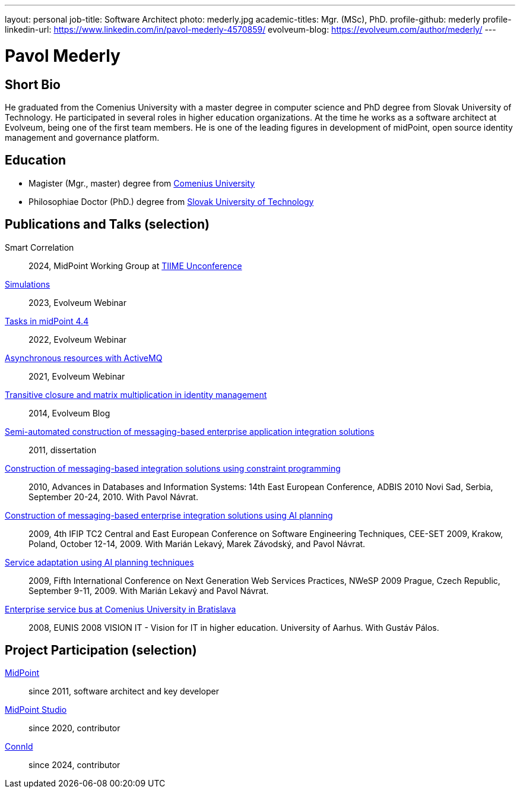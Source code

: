 ---
layout: personal
job-title: Software Architect
photo: mederly.jpg
academic-titles: Mgr. (MSc), PhD.
profile-github: mederly
profile-linkedin-url: https://www.linkedin.com/in/pavol-mederly-4570859/
evolveum-blog: https://evolveum.com/author/mederly/
---

= Pavol Mederly

== Short Bio

He graduated from the Comenius University with a master degree in computer science and PhD degree from Slovak University of Technology.
He participated in several roles in higher education organizations.
At the time he works as a software architect at Evolveum, being one of the first team members.
He is one of the leading figures in development of midPoint, open source identity management and governance platform.


== Education

* Magister (Mgr., master) degree from https://uniba.sk/[Comenius University]
* Philosophiae Doctor (PhD.) degree from https://www.stuba.sk/[Slovak University of Technology]

== Publications and Talks (selection)

Smart Correlation::
2024, MidPoint Working Group at https://tiime-unconference.eu/[TIIME Unconference]

xref:/talks/files/2023-12-simulations.pdf[Simulations]::
2023, Evolveum Webinar

xref:/talks/files/2022-02-tasks.pdf[Tasks in midPoint 4.4]::
2022, Evolveum Webinar

xref:/talks/files/2021-05-asynchronous-resources-with-activemq.pdf[Asynchronous resources with ActiveMQ]::
2021, Evolveum Webinar

link:https://evolveum.com/transitive-closure/[Transitive closure and matrix multiplication in identity management]::
2014, Evolveum Blog

link:2011-mederly-dissertation.pdf[Semi-automated construction of messaging-based enterprise application integration solutions]::
2011, dissertation

link:https://link.springer.com/chapter/10.1007/978-3-642-15576-5_50[Construction of messaging-based integration solutions using constraint programming]::
2010, Advances in Databases and Information Systems: 14th East European Conference, ADBIS 2010 Novi Sad, Serbia, September 20-24, 2010. With Pavol Návrat.

link:https://link.springer.com/chapter/10.1007/978-3-642-28038-2_2[Construction of messaging-based enterprise integration solutions using AI planning]::
2009, 4th IFIP TC2 Central and East European Conference on Software Engineering Techniques, CEE-SET 2009, Krakow, Poland, October 12-14, 2009. With Marián Lekavý, Marek Závodský, and Pavol Návrat.

link:https://ieeexplore.ieee.org/document/5361607[Service adaptation using AI planning techniques]::
2009, Fifth International Conference on Next Generation Web Services Practices, NWeSP 2009 Prague, Czech Republic, September 9-11, 2009. With Marián Lekavý and Pavol Návrat.

link:https://www.eunis.org/eunis2008/papers/p98.pdf[Enterprise service bus at Comenius University in Bratislava]::
2008, EUNIS 2008 VISION IT - Vision for IT in higher education. University of Aarhus. With Gustáv Pálos.


== Project Participation (selection)

xref:/midpoint/[MidPoint]::
since 2011, software architect and key developer

https://github.com/Evolveum/midpoint-studio[MidPoint Studio]::
since 2020, contributor

http://connid.tirasa.net/[ConnId]::
since 2024, contributor
